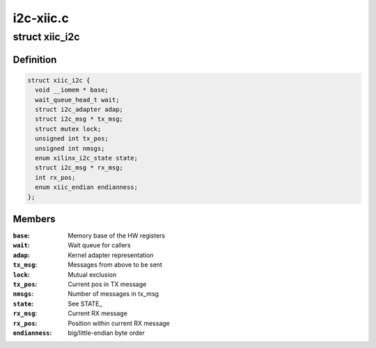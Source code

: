 .. -*- coding: utf-8; mode: rst -*-

==========
i2c-xiic.c
==========


.. _`xiic_i2c`:

struct xiic_i2c
===============

.. c:type:: xiic_i2c

    Internal representation of the XIIC I2C bus


.. _`xiic_i2c.definition`:

Definition
----------

.. code-block:: c

  struct xiic_i2c {
    void __iomem * base;
    wait_queue_head_t wait;
    struct i2c_adapter adap;
    struct i2c_msg * tx_msg;
    struct mutex lock;
    unsigned int tx_pos;
    unsigned int nmsgs;
    enum xilinx_i2c_state state;
    struct i2c_msg * rx_msg;
    int rx_pos;
    enum xiic_endian endianness;
  };


.. _`xiic_i2c.members`:

Members
-------

:``base``:
    Memory base of the HW registers

:``wait``:
    Wait queue for callers

:``adap``:
    Kernel adapter representation

:``tx_msg``:
    Messages from above to be sent

:``lock``:
    Mutual exclusion

:``tx_pos``:
    Current pos in TX message

:``nmsgs``:
    Number of messages in tx_msg

:``state``:
    See STATE_

:``rx_msg``:
    Current RX message

:``rx_pos``:
    Position within current RX message

:``endianness``:
    big/little-endian byte order


